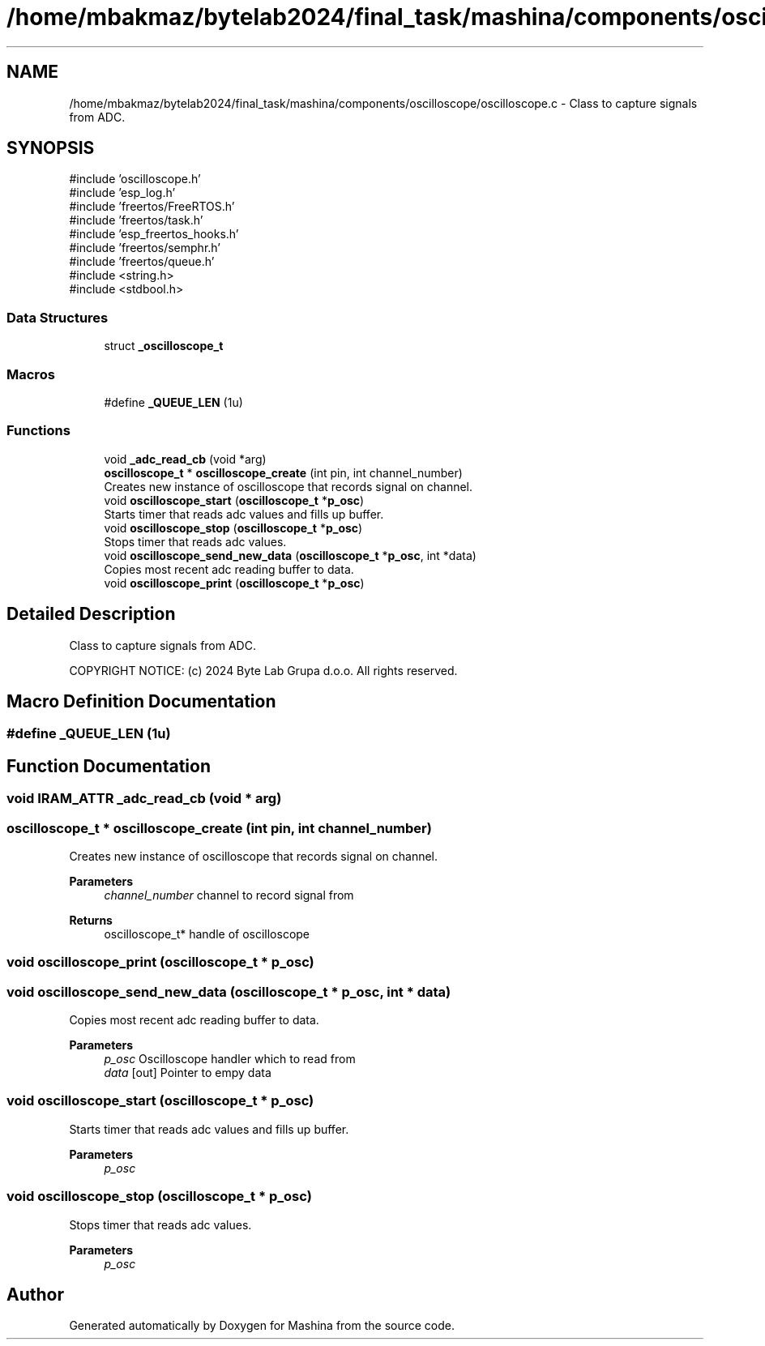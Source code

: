 .TH "/home/mbakmaz/bytelab2024/final_task/mashina/components/oscilloscope/oscilloscope.c" 3 "Version ." "Mashina" \" -*- nroff -*-
.ad l
.nh
.SH NAME
/home/mbakmaz/bytelab2024/final_task/mashina/components/oscilloscope/oscilloscope.c \- Class to capture signals from ADC\&.  

.SH SYNOPSIS
.br
.PP
\fR#include 'oscilloscope\&.h'\fP
.br
\fR#include 'esp_log\&.h'\fP
.br
\fR#include 'freertos/FreeRTOS\&.h'\fP
.br
\fR#include 'freertos/task\&.h'\fP
.br
\fR#include 'esp_freertos_hooks\&.h'\fP
.br
\fR#include 'freertos/semphr\&.h'\fP
.br
\fR#include 'freertos/queue\&.h'\fP
.br
\fR#include <string\&.h>\fP
.br
\fR#include <stdbool\&.h>\fP
.br

.SS "Data Structures"

.in +1c
.ti -1c
.RI "struct \fB_oscilloscope_t\fP"
.br
.in -1c
.SS "Macros"

.in +1c
.ti -1c
.RI "#define \fB_QUEUE_LEN\fP   (1u)"
.br
.in -1c
.SS "Functions"

.in +1c
.ti -1c
.RI "void \fB_adc_read_cb\fP (void *arg)"
.br
.ti -1c
.RI "\fBoscilloscope_t\fP * \fBoscilloscope_create\fP (int pin, int channel_number)"
.br
.RI "Creates new instance of oscilloscope that records signal on channel\&. "
.ti -1c
.RI "void \fBoscilloscope_start\fP (\fBoscilloscope_t\fP *\fBp_osc\fP)"
.br
.RI "Starts timer that reads adc values and fills up buffer\&. "
.ti -1c
.RI "void \fBoscilloscope_stop\fP (\fBoscilloscope_t\fP *\fBp_osc\fP)"
.br
.RI "Stops timer that reads adc values\&. "
.ti -1c
.RI "void \fBoscilloscope_send_new_data\fP (\fBoscilloscope_t\fP *\fBp_osc\fP, int *data)"
.br
.RI "Copies most recent adc reading buffer to data\&. "
.ti -1c
.RI "void \fBoscilloscope_print\fP (\fBoscilloscope_t\fP *\fBp_osc\fP)"
.br
.in -1c
.SH "Detailed Description"
.PP 
Class to capture signals from ADC\&. 

COPYRIGHT NOTICE: (c) 2024 Byte Lab Grupa d\&.o\&.o\&. All rights reserved\&. 
.SH "Macro Definition Documentation"
.PP 
.SS "#define _QUEUE_LEN   (1u)"

.SH "Function Documentation"
.PP 
.SS "void IRAM_ATTR _adc_read_cb (void * arg)"

.SS "\fBoscilloscope_t\fP * oscilloscope_create (int pin, int channel_number)"

.PP
Creates new instance of oscilloscope that records signal on channel\&. 
.PP
\fBParameters\fP
.RS 4
\fIchannel_number\fP channel to record signal from 
.RE
.PP
\fBReturns\fP
.RS 4
oscilloscope_t* handle of oscilloscope 
.RE
.PP

.SS "void oscilloscope_print (\fBoscilloscope_t\fP * p_osc)"

.SS "void oscilloscope_send_new_data (\fBoscilloscope_t\fP * p_osc, int * data)"

.PP
Copies most recent adc reading buffer to data\&. 
.PP
\fBParameters\fP
.RS 4
\fIp_osc\fP Oscilloscope handler which to read from 
.br
\fIdata\fP [out] Pointer to empy data 
.RE
.PP

.SS "void oscilloscope_start (\fBoscilloscope_t\fP * p_osc)"

.PP
Starts timer that reads adc values and fills up buffer\&. 
.PP
\fBParameters\fP
.RS 4
\fIp_osc\fP 
.RE
.PP

.SS "void oscilloscope_stop (\fBoscilloscope_t\fP * p_osc)"

.PP
Stops timer that reads adc values\&. 
.PP
\fBParameters\fP
.RS 4
\fIp_osc\fP 
.RE
.PP

.SH "Author"
.PP 
Generated automatically by Doxygen for Mashina from the source code\&.
